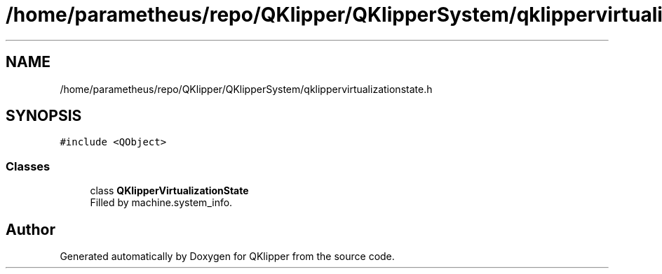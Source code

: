 .TH "/home/parametheus/repo/QKlipper/QKlipperSystem/qklippervirtualizationstate.h" 3 "Version 0.2" "QKlipper" \" -*- nroff -*-
.ad l
.nh
.SH NAME
/home/parametheus/repo/QKlipper/QKlipperSystem/qklippervirtualizationstate.h
.SH SYNOPSIS
.br
.PP
\fC#include <QObject>\fP
.br

.SS "Classes"

.in +1c
.ti -1c
.RI "class \fBQKlipperVirtualizationState\fP"
.br
.RI "Filled by machine\&.system_info\&. "
.in -1c
.SH "Author"
.PP 
Generated automatically by Doxygen for QKlipper from the source code\&.

